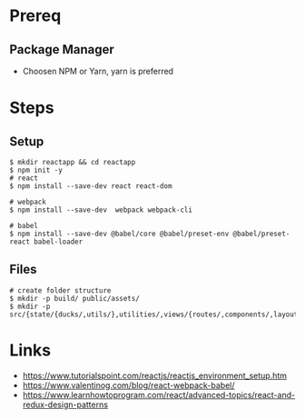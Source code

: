 * Prereq
** Package Manager
   - Choosen NPM or Yarn, yarn is preferred
* Steps
** Setup
#+BEGIN_SRC shell
$ mkdir reactapp && cd reactapp
$ npm init -y
# react
$ npm install --save-dev react react-dom

# webpack
$ npm install --save-dev  webpack webpack-cli

# babel
$ npm install --save-dev @babel/core @babel/preset-env @babel/preset-react babel-loader
#+END_SRC
** Files
#+BEGIN_SRC shell
# create folder structure
$ mkdir -p build/ public/assets/
$ mkdir -p src/{state/{ducks/,utils/},utilities/,views/{routes/,components/,layouts/,styles}}
#+END_SRC
* Links
  - https://www.tutorialspoint.com/reactjs/reactjs_environment_setup.htm
  - https://www.valentinog.com/blog/react-webpack-babel/
  - https://www.learnhowtoprogram.com/react/advanced-topics/react-and-redux-design-patterns
